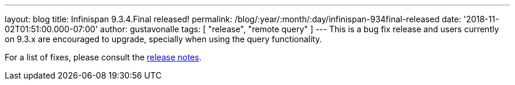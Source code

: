 ---
layout: blog
title: Infinispan 9.3.4.Final released!
permalink: /blog/:year/:month/:day/infinispan-934final-released
date: '2018-11-02T01:51:00.000-07:00'
author: gustavonalle
tags: [ "release", "remote query" ]
---
This is a bug fix release and users currently on 9.3.x are encouraged to
upgrade, specially when using the query functionality.

For a list of fixes, please consult the
https://issues.jboss.org/secure/ReleaseNote.jspa?projectId=12310799&version=12339151[release
notes].


